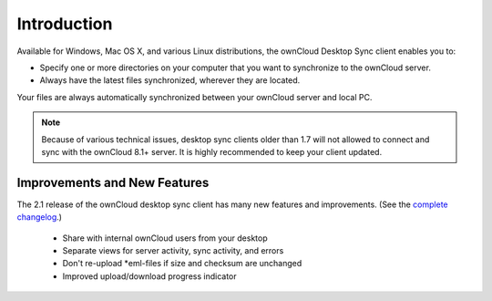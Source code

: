 ============
Introduction
============

Available for Windows, Mac OS X, and various Linux distributions, the ownCloud 
Desktop Sync client enables you to:

- Specify one or more directories on your computer that you want to synchronize
  to the ownCloud server.
- Always have the latest files synchronized, wherever they are located.

Your files are always automatically synchronized between your ownCloud server 
and local PC.

.. note:: Because of various technical issues, desktop sync clients older than 
   1.7 will not allowed to connect and sync with the ownCloud 8.1+ server. It 
   is highly recommended to keep your client updated.
   
Improvements and New Features
-----------------------------

The 2.1 release of the ownCloud desktop sync client has many new features and 
improvements. (See the `complete changelog 
<https://owncloud.org/changelog/desktop/>`_.)

  * Share with internal ownCloud users from your desktop
  * Separate views for server activity, sync activity, and errors
  * Don't re-upload *eml-files if size and checksum are unchanged
  * Improved upload/download progress indicator
